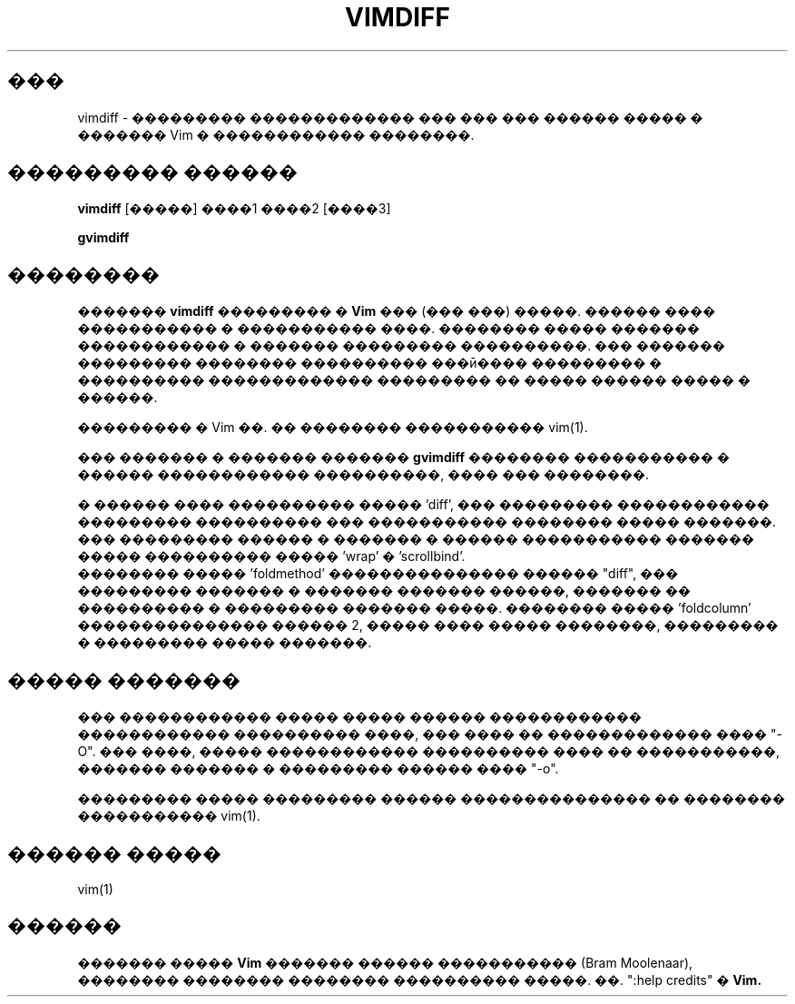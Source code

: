 .TH VIMDIFF 1 "2001 March 30"
.SH ���
vimdiff \- ��������� ������������� ��� ��� ��� ������ ����� � ������� Vim 
� ������������ ��������.
.SH ��������� ������
.br
.B vimdiff
[�����] ����1 ����2 [����3]
.PP
.B gvimdiff
.SH ��������
�������
.B vimdiff
��������� �
.B Vim
��� (��� ���) �����. ������ ���� ����������� � ����������� ����.
�������� ����� ������� ������������ � ������� ��������� ����������.
��� ������� ��������� �������� ���������� ���ӣ���� ��������� � ����������
������������� ��������� �� ����� ������ ����� � ������.
.PP
��������� � Vim ��. �� �������� ����������� vim(1).
.PP
��� ������� � ������� �������
.B gvimdiff 
�������� ����������� � ������ ������������ ����������, ���� ��� ��������.
.PP
� ������ ���� ���������� ����� 'diff', ��� ��������� ������������ ��������� 
���������� ��� ����������� �������� ����� �������.
.br
��� ��������� ������ � ������� � ������ ����������� ������� ����� ����������
����� 'wrap' � 'scrollbind'.
.br
�������� ����� 'foldmethod' ��������������� ������ "diff", ��� ���������
������� � ������� ������� ������, ������� �� ���������� � ��������� ������� �����.
�������� ����� 'foldcolumn' ��������������� ������ 2, ����� ���� ����� 
��������, ��������� � ��������� ����� �������.
.SH ����� �������
��� ������������ ����� ����� ������ ������������ ������������ ���������� ����,
��� ���� �� ������������� ���� "\-O". ��� ����, ����� ������������ ����������
���� �� �����������, ������� ������� � ��������� ������ ���� "\-o".
.PP
��������� ����� ��������� ������ ��������������� �� �������� ����������� vim(1).
.SH ������ �����
vim(1)
.SH ������
������� �����
.B Vim
������� ������ ����������� (Bram Moolenaar), �������� �������� �������� 
���������� �����. ��. ":help credits" �
.B Vim.
